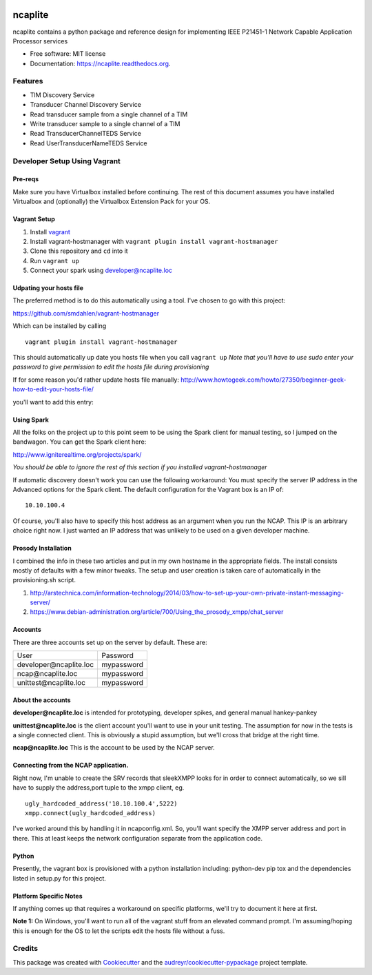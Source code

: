 .. image:: https://badge.waffle.io/jeethridge/ncaplite.png?label=ready&title=Ready
 :target: https://waffle.io/jeethridge/ncaplite
 :alt: 'Stories in Ready'
===============================
ncaplite
===============================

.. image:: https://img.shields.io/pypi/v/ncaplite.svg
        :target: https://pypi.python.org/pypi/ncaplite

.. image:: https://img.shields.io/travis/jeethridge/ncaplite.svg
        :target: https://travis-ci.org/jeethridge/ncaplite

.. image:: https://readthedocs.org/projects/ncaplite/badge/?version=latest
        :target: https://readthedocs.org/projects/ncaplite/?badge=latest
        :alt: Documentation Status


ncaplite contains a python package and reference design for implementing IEEE P21451-1 Network Capable Application Processor services

* Free software: MIT license
* Documentation: https://ncaplite.readthedocs.org.

Features
--------
* TIM Discovery Service
* Transducer Channel Discovery Service
* Read transducer sample from a single channel of a TIM
* Write transducer sample to a single channel of a TIM
* Read TransducerChannelTEDS Service
* Read UserTransducerNameTEDS Service

Developer Setup Using Vagrant
-----------------------------

Pre-reqs
~~~~~~~~~

Make sure you have Virtualbox installed before continuing. The rest of
this document assumes you have installed Virtualbox and (optionally) the
Virtualbox Extension Pack for your OS.

Vagrant Setup
~~~~~~~~~~~~~

1. Install `vagrant <http://www.vagrantup.com/>`__
2. Install vagrant-hostmanager with
   ``vagrant plugin install vagrant-hostmanager``
3. Clone this repository and ``cd`` into it
4. Run ``vagrant up``
5. Connect your spark using developer@ncaplite.loc

Udpating your hosts file
~~~~~~~~~~~~~~~~~~~~~~~~~

The preferred method is to do this automatically using a tool. I've
chosen to go with this project:

https://github.com/smdahlen/vagrant-hostmanager

Which can be installed by calling

::

    vagrant plugin install vagrant-hostmanager

This should automatically up date you hosts file when you call
``vagrant up`` *Note that you'll have to use sudo enter your password to
give permission to edit the hosts file during provisioning*

If for some reason you'd rather update hosts file manually:
http://www.howtogeek.com/howto/27350/beginner-geek-how-to-edit-your-hosts-file/

you'll want to add this entry:

Using Spark
~~~~~~~~~~~~

All the folks on the project up to this point seem to be using the Spark
client for manual testing, so I jumped on the bandwagon. You can get the
Spark client here:

http://www.igniterealtime.org/projects/spark/

*You should be able to ignore the rest of this section if you installed
vagrant-hostmanager*

If automatic discovery doesn't work you can use the following
workaround: You must specify the server IP address in the Advanced
options for the Spark client. The default configuration for the Vagrant
box is an IP of:

::

    10.10.100.4

Of course, you'll also have to specify this host address as an argument
when you run the NCAP. This IP is an arbitrary choice right now. I just
wanted an IP address that was unlikely to be used on a given developer
machine.

Prosody Installation
~~~~~~~~~~~~~~~~~~~~

I combined the info in these two articles and put in my own hostname in
the appropriate fields. The install consists mostly of defaults with a
few minor tweaks. The setup and user creation is taken care of
automatically in the provisioning.sh script.

1. http://arstechnica.com/information-technology/2014/03/how-to-set-up-your-own-private-instant-messaging-server/

2. https://www.debian-administration.org/article/700/Using\_the\_prosody\_xmpp/chat\_server

Accounts
~~~~~~~~~~~~

There are three accounts set up on the server by default. These are:

+----------------------------------+------------+
| User                             | Password   |
+----------------------------------+------------+
| developer\@ncaplite.loc          | mypassword |
+----------------------------------+------------+
| ncap\@ncaplite.loc               | mypassword |
+----------------------------------+------------+
| unittest\@ncaplite.loc           | mypassword |
+----------------------------------+------------+

About the accounts
~~~~~~~~~~~~~~~~~~

**developer\@ncaplite.loc** is intended for prototyping, developer
spikes, and general manual hankey-pankey

**unittest\@ncaplite.loc** is the client account you'll want to use in
your unit testing. The assumption for now in the tests is a single
connected client. This is obviously a stupid assumption, but we'll cross
that bridge at the right time.

**ncap\@ncaplite.loc** This is the account to be used by the NCAP server.

Connecting from the NCAP application.
~~~~~~~~~~~~~~~~~~~~~~~~~~~~~~~~~~~~~

Right now, I'm unable to create the SRV records that sleekXMPP looks for
in order to connect automatically, so we sill have to supply the
address,port tuple to the xmpp client, eg.

::

    ugly_hardcoded_address('10.10.100.4',5222)
    xmpp.connect(ugly_hardcoded_address)


I've worked around this by handling it in ncapconfig.xml.
So, you'll want specify the XMPP server address and port in there.
This at least keeps the network configuration separate from the
application code.

Python
~~~~~~~
Presently, the vagrant box is provisioned with a python installation including:
python-dev
pip
tox
and the dependencies listed in setup.py for this project.


Platform Specific Notes
~~~~~~~~~~~~~~~~~~~~~~~~~~~~~~~~~~

If anything comes up that requires a workaround on specific platforms, we'll
try to document it here at first.

**Note 1:** On Windows, you'll want to run all of the vagrant stuff from an
elevated command prompt. I'm assuming/hoping this is enough for the OS to
let the scripts edit the hosts file without a fuss.


Credits
--------

This package was created with Cookiecutter_ and the `audreyr/cookiecutter-pypackage`_ project template.

.. _Cookiecutter: https://github.com/audreyr/cookiecutter
.. _`audreyr/cookiecutter-pypackage`: https://github.com/audreyr/cookiecutter-pypackage
